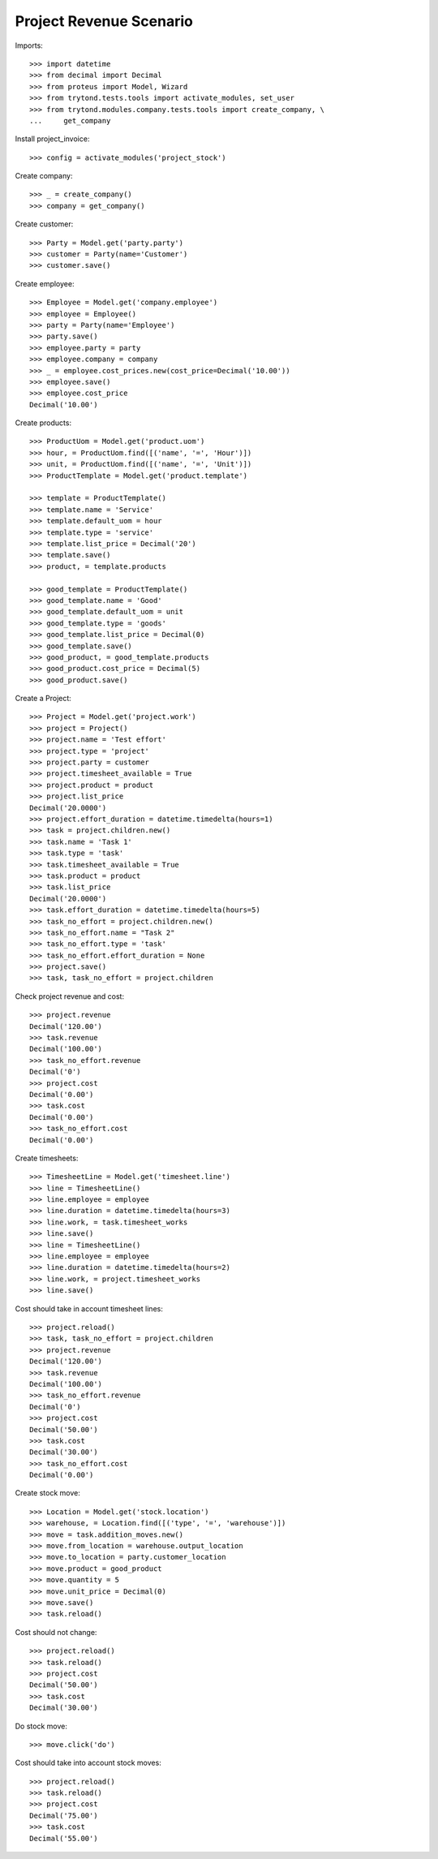 ========================
Project Revenue Scenario
========================

Imports::

    >>> import datetime
    >>> from decimal import Decimal
    >>> from proteus import Model, Wizard
    >>> from trytond.tests.tools import activate_modules, set_user
    >>> from trytond.modules.company.tests.tools import create_company, \
    ...     get_company

Install project_invoice::

    >>> config = activate_modules('project_stock')

Create company::

    >>> _ = create_company()
    >>> company = get_company()

Create customer::

    >>> Party = Model.get('party.party')
    >>> customer = Party(name='Customer')
    >>> customer.save()

Create employee::

    >>> Employee = Model.get('company.employee')
    >>> employee = Employee()
    >>> party = Party(name='Employee')
    >>> party.save()
    >>> employee.party = party
    >>> employee.company = company
    >>> _ = employee.cost_prices.new(cost_price=Decimal('10.00'))
    >>> employee.save()
    >>> employee.cost_price
    Decimal('10.00')

Create products::

    >>> ProductUom = Model.get('product.uom')
    >>> hour, = ProductUom.find([('name', '=', 'Hour')])
    >>> unit, = ProductUom.find([('name', '=', 'Unit')])
    >>> ProductTemplate = Model.get('product.template')

    >>> template = ProductTemplate()
    >>> template.name = 'Service'
    >>> template.default_uom = hour
    >>> template.type = 'service'
    >>> template.list_price = Decimal('20')
    >>> template.save()
    >>> product, = template.products

    >>> good_template = ProductTemplate()
    >>> good_template.name = 'Good'
    >>> good_template.default_uom = unit
    >>> good_template.type = 'goods'
    >>> good_template.list_price = Decimal(0)
    >>> good_template.save()
    >>> good_product, = good_template.products
    >>> good_product.cost_price = Decimal(5)
    >>> good_product.save()

Create a Project::

    >>> Project = Model.get('project.work')
    >>> project = Project()
    >>> project.name = 'Test effort'
    >>> project.type = 'project'
    >>> project.party = customer
    >>> project.timesheet_available = True
    >>> project.product = product
    >>> project.list_price
    Decimal('20.0000')
    >>> project.effort_duration = datetime.timedelta(hours=1)
    >>> task = project.children.new()
    >>> task.name = 'Task 1'
    >>> task.type = 'task'
    >>> task.timesheet_available = True
    >>> task.product = product
    >>> task.list_price
    Decimal('20.0000')
    >>> task.effort_duration = datetime.timedelta(hours=5)
    >>> task_no_effort = project.children.new()
    >>> task_no_effort.name = "Task 2"
    >>> task_no_effort.type = 'task'
    >>> task_no_effort.effort_duration = None
    >>> project.save()
    >>> task, task_no_effort = project.children

Check project revenue and cost::

    >>> project.revenue
    Decimal('120.00')
    >>> task.revenue
    Decimal('100.00')
    >>> task_no_effort.revenue
    Decimal('0')
    >>> project.cost
    Decimal('0.00')
    >>> task.cost
    Decimal('0.00')
    >>> task_no_effort.cost
    Decimal('0.00')

Create timesheets::

    >>> TimesheetLine = Model.get('timesheet.line')
    >>> line = TimesheetLine()
    >>> line.employee = employee
    >>> line.duration = datetime.timedelta(hours=3)
    >>> line.work, = task.timesheet_works
    >>> line.save()
    >>> line = TimesheetLine()
    >>> line.employee = employee
    >>> line.duration = datetime.timedelta(hours=2)
    >>> line.work, = project.timesheet_works
    >>> line.save()

Cost should take in account timesheet lines::

    >>> project.reload()
    >>> task, task_no_effort = project.children
    >>> project.revenue
    Decimal('120.00')
    >>> task.revenue
    Decimal('100.00')
    >>> task_no_effort.revenue
    Decimal('0')
    >>> project.cost
    Decimal('50.00')
    >>> task.cost
    Decimal('30.00')
    >>> task_no_effort.cost
    Decimal('0.00')

Create stock move::

    >>> Location = Model.get('stock.location')
    >>> warehouse, = Location.find([('type', '=', 'warehouse')])
    >>> move = task.addition_moves.new()
    >>> move.from_location = warehouse.output_location
    >>> move.to_location = party.customer_location
    >>> move.product = good_product
    >>> move.quantity = 5
    >>> move.unit_price = Decimal(0)
    >>> move.save()
    >>> task.reload()

Cost should not change::

    >>> project.reload()
    >>> task.reload()
    >>> project.cost
    Decimal('50.00')
    >>> task.cost
    Decimal('30.00')

Do stock move::

    >>> move.click('do')

Cost should take into account stock moves::

    >>> project.reload()
    >>> task.reload()
    >>> project.cost
    Decimal('75.00')
    >>> task.cost
    Decimal('55.00')
